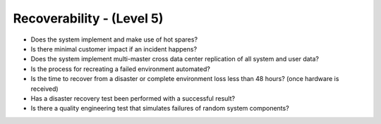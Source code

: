 ==========================
Recoverability - (Level 5)
==========================

* Does the system implement and make use of hot spares?
* Is there minimal customer impact if an incident happens?
* Does the system implement multi-master cross data center replication of all system and user data?
* Is the process for recreating a failed environment automated?
* Is the time to recover from a disaster or complete environment loss less than 48 hours? (once hardware is received)
* Has a disaster recovery test been performed with a successful result?
* Is there a quality engineering test that simulates failures of random system components?


